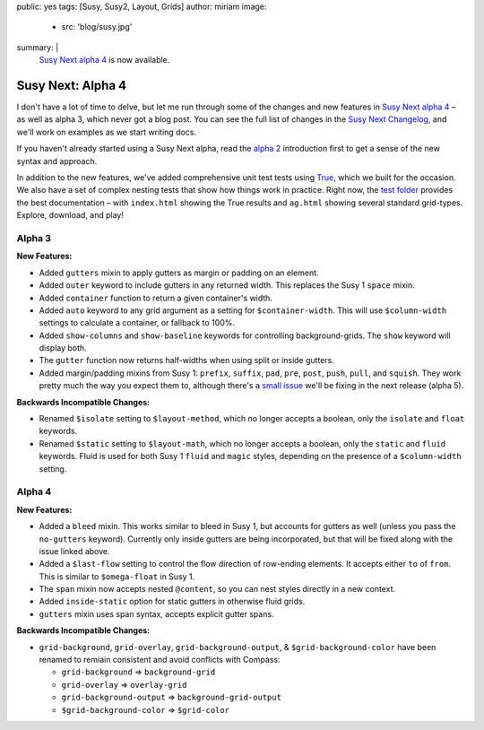 public: yes
tags: [Susy, Susy2, Layout, Grids]
author: miriam
image:
  - src: 'blog/susy.jpg'
summary: |
  `Susy Next alpha 4`_ is now available.

  .. _Susy Next alpha 4: http://rubygems.org/gems/susy/versions/2.0.0.alpha.4


Susy Next: Alpha 4
==================

I don't have a lot of time to delve,
but let me run through some of the changes
and new features in `Susy Next alpha 4`_ –
as well as alpha 3, which never got a blog post.
You can see the full list of changes
in the `Susy Next Changelog`_,
and we'll work on examples as we start writing docs.

If you haven't already started using a Susy Next alpha,
read the `alpha 2`_ introduction first
to get a sense of the new syntax and approach.

In addition to the new features,
we've added comprehensive unit test tests
using `True`_,
which we built for the occasion.
We also have a set of complex nesting tests
that show how things work in practice.
Right now,
the `test folder`_
provides the best documentation –
with ``index.html`` showing the True results
and ``ag.html`` showing several standard grid-types.
Explore, download, and play!

.. _Susy Next alpha 4: http://rubygems.org/gems/susy/versions/2.0.0.alpha.4
.. _Susy Next Changelog: https://github.com/oddbird/susy/blob/susy-next/CHANGELOG-NEXT.md
.. _alpha 2: /2013/05/03/susy-next-alpha-2/
.. _True: /true/
.. _test folder: https://github.com/oddbird/susy/blob/susy-next/test/

Alpha 3
-------

**New Features:**

* Added ``gutters`` mixin to apply gutters as margin or padding on an element.
* Added ``outer`` keyword to include gutters in any returned width.
  This replaces the Susy 1 ``space`` mixin.
* Added ``container`` function to return a given container's width.
* Added ``auto`` keyword to any grid argument
  as a setting for ``$container-width``.
  This will use ``$column-width`` settings to calculate a container,
  or fallback to 100%.
* Added ``show-columns`` and ``show-baseline`` keywords
  for controlling background-grids.
  The ``show`` keyword will display both.
* The ``gutter`` function now returns half-widths
  when using split or inside gutters.
* Added margin/padding mixins from Susy 1:
  ``prefix``, ``suffix``, ``pad``,
  ``pre``, ``post``, ``push``, ``pull``, and ``squish``.
  They work pretty much the way you expect them to,
  although there's a `small issue`_
  we'll be fixing in the next release (alpha 5).

**Backwards Incompatible Changes:**

* Renamed ``$isolate`` setting to ``$layout-method``,
  which no longer accepts a boolean,
  only the ``isolate`` and ``float`` keywords.
* Renamed ``$static`` setting to ``$layout-math``,
  which no longer accepts a boolean,
  only the ``static`` and ``fluid`` keywords.
  Fluid is used for both Susy 1 ``fluid`` and ``magic`` styles,
  depending on the presence of a ``$column-width`` setting.

.. _small issue: https://github.com/oddbird/susy/issues/204

Alpha 4
-------

**New Features:**

* Added a ``bleed`` mixin.
  This works similar to bleed in Susy 1,
  but accounts for gutters as well
  (unless you pass the ``no-gutters`` keyword).
  Currently only inside gutters are being incorporated,
  but that will be fixed along with the issue linked above.
* Added a ``$last-flow`` setting
  to control the flow direction of row-ending elements.
  It accepts either ``to`` of ``from``.
  This is similar to ``$omega-float`` in Susy 1.
* The ``span`` mixin now accepts nested ``@content``,
  so you can nest styles directly in a new context.
* Added ``inside-static`` option for static gutters in otherwise fluid grids.
* ``gutters`` mixin uses span syntax, accepts explicit gutter spans.

**Backwards Incompatible Changes:**

* ``grid-background``, ``grid-overlay``, ``grid-background-output``,
  & ``$grid-background-color`` have been renamed
  to remiain consistent and avoid conflicts with Compass:

  * ``grid-background`` => ``background-grid``
  * ``grid-overlay`` => ``overlay-grid``
  * ``grid-background-output`` => ``background-grid-output``
  * ``$grid-background-color`` => ``$grid-color``

